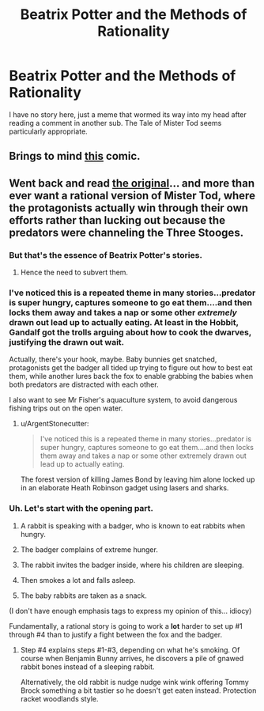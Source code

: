 #+TITLE: Beatrix Potter and the Methods of Rationality

* Beatrix Potter and the Methods of Rationality
:PROPERTIES:
:Author: ArgentStonecutter
:Score: 11
:DateUnix: 1431013384.0
:DateShort: 2015-May-07
:END:
I have no story here, just a meme that wormed its way into my head after reading a comment in another sub. The Tale of Mister Tod seems particularly appropriate.


** Brings to mind [[http://www.pbfcomics.com/106/][this]] comic.
:PROPERTIES:
:Author: duffmancd
:Score: 3
:DateUnix: 1431052687.0
:DateShort: 2015-May-08
:END:


** Went back and read [[http://www.gutenberg.org/files/19805/19805-h/19805-h.htm][the original]]... and more than ever want a rational version of Mister Tod, where the protagonists actually win through their own efforts rather than lucking out because the predators were channeling the Three Stooges.
:PROPERTIES:
:Author: ArgentStonecutter
:Score: 2
:DateUnix: 1431015222.0
:DateShort: 2015-May-07
:END:

*** But that's the essence of Beatrix Potter's stories.
:PROPERTIES:
:Author: Transfuturist
:Score: 3
:DateUnix: 1431019144.0
:DateShort: 2015-May-07
:END:

**** Hence the need to subvert them.
:PROPERTIES:
:Author: ArgentStonecutter
:Score: 5
:DateUnix: 1431020001.0
:DateShort: 2015-May-07
:END:


*** I've noticed this is a repeated theme in many stories...predator is super hungry, captures someone to go eat them....and then locks them away and takes a nap or some other /extremely/ drawn out lead up to actually eating. At least in the Hobbit, Gandalf got the trolls arguing about how to cook the dwarves, justifying the drawn out wait.

Actually, there's your hook, maybe. Baby bunnies get snatched, protagonists get the badger all tided up trying to figure out how to best eat them, while another lures back the fox to enable grabbing the babies when both predators are distracted with each other.

I also want to see Mr Fisher's aquaculture system, to avoid dangerous fishing trips out on the open water.
:PROPERTIES:
:Author: atomfullerene
:Score: 2
:DateUnix: 1431456684.0
:DateShort: 2015-May-12
:END:

**** u/ArgentStonecutter:
#+begin_quote
  I've noticed this is a repeated theme in many stories...predator is super hungry, captures someone to go eat them....and then locks them away and takes a nap or some other extremely drawn out lead up to actually eating.
#+end_quote

The forest version of killing James Bond by leaving him alone locked up in an elaborate Heath Robinson gadget using lasers and sharks.
:PROPERTIES:
:Author: ArgentStonecutter
:Score: 2
:DateUnix: 1431457900.0
:DateShort: 2015-May-12
:END:


*** Uh. Let's start with the opening part.

1. A rabbit is speaking with a badger, who is known to eat rabbits when hungry.

2. The badger complains of extreme hunger.

3. The rabbit invites the badger inside, where his children are sleeping.

4. Then smokes a lot and falls asleep.

5. The baby rabbits are taken as a snack.

(I don't have enough emphasis tags to express my opinion of this... idiocy)

Fundamentally, a rational story is going to work a *lot* harder to set up #1 through #4 than to justify a fight between the fox and the badger.
:PROPERTIES:
:Author: PeridexisErrant
:Score: 2
:DateUnix: 1431045061.0
:DateShort: 2015-May-08
:END:

**** Step #4 explains steps #1-#3, depending on what he's smoking. Of course when Benjamin Bunny arrives, he discovers a pile of gnawed rabbit bones instead of a sleeping rabbit.

Alternatively, the old rabbit is nudge nudge wink wink offering Tommy Brock something a bit tastier so he doesn't get eaten instead. Protection racket woodlands style.
:PROPERTIES:
:Author: ArgentStonecutter
:Score: 2
:DateUnix: 1431081567.0
:DateShort: 2015-May-08
:END:
